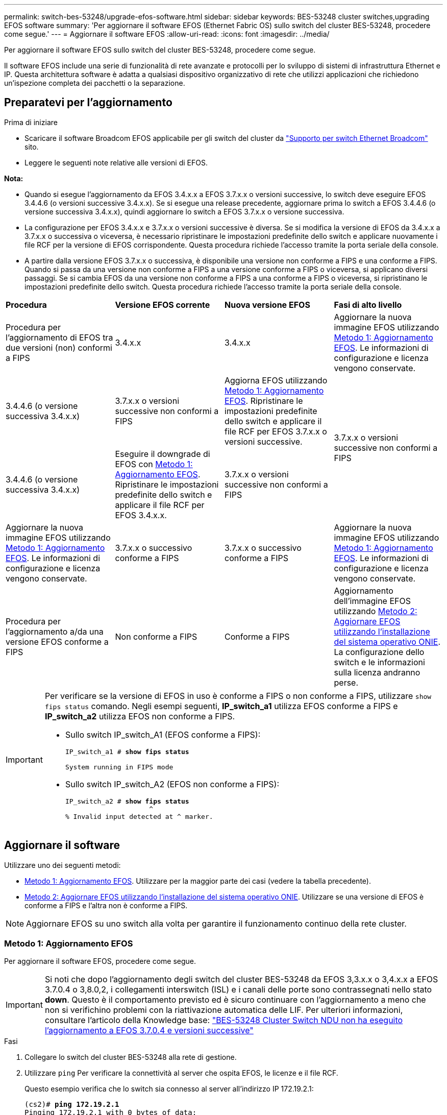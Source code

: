 ---
permalink: switch-bes-53248/upgrade-efos-software.html 
sidebar: sidebar 
keywords: BES-53248 cluster switches,upgrading EFOS software 
summary: 'Per aggiornare il software EFOS (Ethernet Fabric OS) sullo switch del cluster BES-53248, procedere come segue.' 
---
= Aggiornare il software EFOS
:allow-uri-read: 
:icons: font
:imagesdir: ../media/


[role="lead"]
Per aggiornare il software EFOS sullo switch del cluster BES-53248, procedere come segue.

Il software EFOS include una serie di funzionalità di rete avanzate e protocolli per lo sviluppo di sistemi di infrastruttura Ethernet e IP. Questa architettura software è adatta a qualsiasi dispositivo organizzativo di rete che utilizzi applicazioni che richiedono un'ispezione completa dei pacchetti o la separazione.



== Preparatevi per l'aggiornamento

.Prima di iniziare
* Scaricare il software Broadcom EFOS applicabile per gli switch del cluster da https://www.broadcom.com/support/bes-switch["Supporto per switch Ethernet Broadcom"^] sito.
* Leggere le seguenti note relative alle versioni di EFOS.


[]
====
*Nota:*

* Quando si esegue l'aggiornamento da EFOS 3.4.x.x a EFOS 3.7.x.x o versioni successive, lo switch deve eseguire EFOS 3.4.4.6 (o versioni successive 3.4.x.x). Se si esegue una release precedente, aggiornare prima lo switch a EFOS 3.4.4.6 (o versione successiva 3.4.x.x), quindi aggiornare lo switch a EFOS 3.7.x.x o versione successiva.
* La configurazione per EFOS 3.4.x.x e 3.7.x.x o versioni successive è diversa. Se si modifica la versione di EFOS da 3.4.x.x a 3.7.x.x o successiva o viceversa, è necessario ripristinare le impostazioni predefinite dello switch e applicare nuovamente i file RCF per la versione di EFOS corrispondente. Questa procedura richiede l'accesso tramite la porta seriale della console.
* A partire dalla versione EFOS 3.7.x.x o successiva, è disponibile una versione non conforme a FIPS e una conforme a FIPS. Quando si passa da una versione non conforme a FIPS a una versione conforme a FIPS o viceversa, si applicano diversi passaggi. Se si cambia EFOS da una versione non conforme a FIPS a una conforme a FIPS o viceversa, si ripristinano le impostazioni predefinite dello switch. Questa procedura richiede l'accesso tramite la porta seriale della console.


====
|===


| *Procedura* | *Versione EFOS corrente* | *Nuova versione EFOS* | *Fasi di alto livello* 


 a| 
Procedura per l'aggiornamento di EFOS tra due versioni (non) conformi a FIPS
 a| 
3.4.x.x
 a| 
3.4.x.x
 a| 
Aggiornare la nuova immagine EFOS utilizzando <<Metodo 1: Aggiornamento EFOS>>.
Le informazioni di configurazione e licenza vengono conservate.



 a| 
3.4.4.6 (o versione successiva 3.4.x.x)
 a| 
3.7.x.x o versioni successive non conformi a FIPS
 a| 
Aggiorna EFOS utilizzando <<Metodo 1: Aggiornamento EFOS>>.
Ripristinare le impostazioni predefinite dello switch e applicare il file RCF per EFOS 3.7.x.x o versioni successive.



.2+| 3.7.x.x o versioni successive non conformi a FIPS  a| 
3.4.4.6 (o versione successiva 3.4.x.x)
 a| 
Eseguire il downgrade di EFOS con <<Metodo 1: Aggiornamento EFOS>>.
Ripristinare le impostazioni predefinite dello switch e applicare il file RCF per EFOS 3.4.x.x.



 a| 
3.7.x.x o versioni successive non conformi a FIPS
 a| 
Aggiornare la nuova immagine EFOS utilizzando <<Metodo 1: Aggiornamento EFOS>>. Le informazioni di configurazione e licenza vengono conservate.



 a| 
3.7.x.x o successivo conforme a FIPS
 a| 
3.7.x.x o successivo conforme a FIPS
 a| 
Aggiornare la nuova immagine EFOS utilizzando <<Metodo 1: Aggiornamento EFOS>>.
Le informazioni di configurazione e licenza vengono conservate.



 a| 
Procedura per l'aggiornamento a/da una versione EFOS conforme a FIPS
 a| 
Non conforme a FIPS
 a| 
Conforme a FIPS
 a| 
Aggiornamento dell'immagine EFOS utilizzando <<Metodo 2: Aggiornare EFOS utilizzando l'installazione del sistema operativo ONIE>>. La configurazione dello switch e le informazioni sulla licenza andranno perse.



 a| 
Conforme a FIPS
 a| 
Non conforme a FIPS

|===
[IMPORTANT]
====
Per verificare se la versione di EFOS in uso è conforme a FIPS o non conforme a FIPS, utilizzare `show fips status` comando. Negli esempi seguenti, *IP_switch_a1* utilizza EFOS conforme a FIPS e *IP_switch_a2* utilizza EFOS non conforme a FIPS.

* Sullo switch IP_switch_A1 (EFOS conforme a FIPS):
+
[listing, subs="+quotes"]
----
IP_switch_a1 # *show fips status*

System running in FIPS mode
----
* Sullo switch IP_switch_A2 (EFOS non conforme a FIPS):
+
[listing, subs="+quotes"]
----
IP_switch_a2 # *show fips status*
                     ^
% Invalid input detected at ^ marker.
----


====


== Aggiornare il software

Utilizzare uno dei seguenti metodi:

* <<Metodo 1: Aggiornamento EFOS>>. Utilizzare per la maggior parte dei casi (vedere la tabella precedente).
* <<Metodo 2: Aggiornare EFOS utilizzando l'installazione del sistema operativo ONIE>>. Utilizzare se una versione di EFOS è conforme a FIPS e l'altra non è conforme a FIPS.



NOTE: Aggiornare EFOS su uno switch alla volta per garantire il funzionamento continuo della rete cluster.



=== Metodo 1: Aggiornamento EFOS

Per aggiornare il software EFOS, procedere come segue.


IMPORTANT: Si noti che dopo l'aggiornamento degli switch del cluster BES-53248 da EFOS 3,3.x.x o 3,4.x.x a EFOS 3.7.0.4 o 3,8.0,2, i collegamenti interswitch (ISL) e i canali delle porte sono contrassegnati nello stato *down*. Questo è il comportamento previsto ed è sicuro continuare con l'aggiornamento a meno che non si verifichino problemi con la riattivazione automatica delle LIF. Per ulteriori informazioni, consultare l'articolo della Knowledge base: https://kb.netapp.com/Advice_and_Troubleshooting/Data_Storage_Systems/Fabric%2C_Interconnect_and_Management_Switches/BES-53248_Cluster_Switch_NDU_failed_upgrade_to_EFOS_3.7.0.4_and_later["BES-53248 Cluster Switch NDU non ha eseguito l'aggiornamento a EFOS 3.7.0.4 e versioni successive"^]

.Fasi
. Collegare lo switch del cluster BES-53248 alla rete di gestione.
. Utilizzare `ping` Per verificare la connettività al server che ospita EFOS, le licenze e il file RCF.
+
Questo esempio verifica che lo switch sia connesso al server all'indirizzo IP 172.19.2.1:

+
[listing, subs="+quotes"]
----
(cs2)# *ping 172.19.2.1*
Pinging 172.19.2.1 with 0 bytes of data:

Reply From 172.19.2.1: icmp_seq = 0. time= 5910 usec.
----
. Disattiva l'autorevert sulle LIF del cluster.
+
[source, cli]
----
network interface modify -vserver Cluster -lif * -auto-revert false
----
. Visualizzare le immagini di avvio per la configurazione attiva e di backup:
+
`show bootvar`

+
.Mostra esempio
[%collapsible]
====
[listing, subs="+quotes"]
----
(cs2)# *show bootvar*

 Image Descriptions

 active :
 backup :

 Images currently available on Flash
--------------------------------------------------------------------
 unit      active      backup        current-active    next-active
--------------------------------------------------------------------
    1      3.7.0.4     3.4.4.6              3.7.0.4        3.7.0.4

----
====
. Scaricare il file immagine sullo switch.
+
Copiando il file immagine nell'immagine di backup, al riavvio tale immagine stabilisce la versione EFOS in esecuzione, completando l'aggiornamento.

+
[listing, subs="+quotes"]
----
(cs2)# *copy sftp://root@172.19.2.1//tmp/EFOS-3.10.0.3.stk backup*
Remote Password:********

Mode........................................... SFTP
Set Server IP.................................. 172.19.2.1
Path........................................... //tmp/
Filename....................................... EFOS-3.10.0.3.stk
Data Type...................................... Code
Destination Filename........................... backup

Management access will be blocked for the duration of the transfer
Are you sure you want to start? (y/n) *y*
SFTP Code transfer starting...


File transfer operation completed successfully.
----
. Visualizzare le immagini di avvio per la configurazione attiva e di backup:
+
`show bootvar`

+
.Mostra esempio
[%collapsible]
====
[listing, subs="+quotes"]
----
(cs2)# *show bootvar*

Image Descriptions

 active :
 backup :

 Images currently available on Flash
------------------------------------------------------------------
 unit      active      backup      current-active    next-active
------------------------------------------------------------------
    1      3.7.0.4    3.7.0.4             3.7.0.4       3.10.0.3
----
====
. Avviare il sistema dalla configurazione di backup:
+
`boot system backup`

+
[listing, subs="+quotes"]
----
(cs2)# *boot system backup*
Activating image backup ..
----
. Visualizzare le immagini di avvio per la configurazione attiva e di backup:
+
`show bootvar`

+
.Mostra esempio
[%collapsible]
====
[listing, subs="+quotes"]
----
(cs2)# *show bootvar*

Image Descriptions

 active :
 backup :

 Images currently available on Flash
------------------------------------------------------------------
 unit      active      backup      current-active    next-active
------------------------------------------------------------------
    1    3.10.0.3    3.10.0.3            3.10.0.3       3.10.0.3
----
====
. Salvare la configurazione in esecuzione nella configurazione di avvio:
+
`write memory`

+
.Mostra esempio
[%collapsible]
====
[listing, subs="+quotes"]
----
(cs2)# *write memory*
This operation may take a few minutes.

Management interfaces will not be available during this time.

Are you sure you want to save? (y/n) *y*

Config file 'startup-config' created successfully.
Configuration Saved!
----
====
. Riavviare lo switch:
+
`reload`

+
.Mostra esempio
[%collapsible]
====
[listing, subs="+quotes"]
----
(cs2)# *reload*

The system has unsaved changes.
Would you like to save them now? (y/n) *y*

Config file 'startup-config' created successfully.
Configuration Saved!
System will now restart!
----
====
. Effettuare nuovamente l'accesso e verificare la nuova versione del software EFOS:
+
`show version`

+
.Mostra esempio
[%collapsible]
====
[listing, subs="+quotes"]
----
(cs2)# *show version*

Switch: 1

System Description............................. BES-53248A1, 3.10.0.3, Linux 4.4.211-28a6fe76, 2016.05.00.04
Machine Type................................... BES-53248A1,
Machine Model.................................. BES-53248
Serial Number.................................. QTFCU38260023
Maintenance Level.............................. A
Manufacturer................................... 0xbc00
Burned In MAC Address.......................... D8:C4:97:71:0F:40
Software Version............................... 3.10.0.3
Operating System............................... Linux 4.4.211-28a6fe76
Network Processing Device...................... BCM56873_A0
CPLD Version................................... 0xff040c03

Additional Packages............................ BGP-4
...............................................	QOS
...............................................	Multicast
............................................... IPv6
............................................... Routing
............................................... Data Center
............................................... OpEN API
............................................... Prototype Open API
----
====
. Ripetere i passi da 5 a 11 sull'interruttore CS1.
. Abilitare il ripristino automatico sulle LIF del cluster.
+
[source, cli]
----
network interface modify -vserver Cluster -lif * -auto-revert true
----
. Verificare che le LIF del cluster siano tornate alla porta home:
+
[source, cli]
----
network interface show -role Cluster
----
+
Per ulteriori dettagli, vedere link:https://docs.netapp.com/us-en/ontap/networking/revert_a_lif_to_its_home_port.html["Ripristinare la porta home di un LIF"].





=== Metodo 2: Aggiornare EFOS utilizzando l'installazione del sistema operativo ONIE

Se una versione di EFOS è conforme a FIPS e l'altra non è conforme a FIPS, eseguire le seguenti operazioni. Questi passaggi possono essere utilizzati per aggiornare l'immagine EFOS 3,7.x.x non conforme a FIPS o FIPS da ONIE in caso di mancato avvio dello switch.


NOTE: Questa funzionalità è disponibile solo per EFOS 3.7.x.x o versioni successive non conformi a FIPS.


CAUTION: Se si aggiorna EFOS utilizzando l'installazione ONIE OS, la configurazione viene ripristinata ai valori predefiniti e le licenze vengono eliminate. È necessario impostare lo switch e installare le licenze e un RCF supportato per riportare lo switch al normale funzionamento.

.Fasi
. Disattiva l'autorevert sulle LIF del cluster.
+
[source, cli]
----
network interface modify -vserver Cluster -lif * -auto-revert false
----
. Avviare lo switch in modalità di installazione ONIE.
+
Durante l'avvio, selezionare ONIE quando viene visualizzato il prompt:

+
[listing]
----
+--------------------------------------------------------------------+
|EFOS                                                                |
|*ONIE                                                               |
|                                                                    |
|                                                                    |
|                                                                    |
|                                                                    |
|                                                                    |
|                                                                    |
|                                                                    |
|                                                                    |
|                                                                    |
|                                                                    |
+--------------------------------------------------------------------+
----
+
Dopo aver selezionato *ONIE*, lo switch si carica e presenta diverse opzioni. Selezionare *Installa sistema operativo*.

+
[listing]
----
+--------------------------------------------------------------------+
|*ONIE: Install OS                                                   |
| ONIE: Rescue                                                       |
| ONIE: Uninstall OS                                                 |
| ONIE: Update ONIE                                                  |
| ONIE: Embed ONIE                                                   |
| DIAG: Diagnostic Mode                                              |
| DIAG: Burn-In Mode                                                 |
|                                                                    |
|                                                                    |
|                                                                    |
|                                                                    |
|                                                                    |
+--------------------------------------------------------------------+
----
+
Lo switch si avvia in modalità di installazione ONIE.

. Interrompere il rilevamento ONIE e configurare l'interfaccia Ethernet.
+
Quando viene visualizzato il seguente messaggio, premere *Invio* per richiamare la console ONIE:

+
[listing]
----
Please press Enter to activate this console. Info: eth0:  Checking link... up.
 ONIE:/ #
----
+

NOTE: Il rilevamento ONIE continua e i messaggi vengono stampati sulla console.

+
[listing]
----
Stop the ONIE discovery
ONIE:/ # onie-discovery-stop
discover: installer mode detected.
Stopping: discover... done.
ONIE:/ #
----
. Configurare l'interfaccia Ethernet e aggiungere il percorso utilizzando `ifconfig eth0 <ipAddress> netmask <netmask> up` e. `route add default gw <gatewayAddress>`
+
[listing]
----
ONIE:/ # ifconfig eth0 10.10.10.10 netmask 255.255.255.0 up
ONIE:/ # route add default gw 10.10.10.1
----
. Verificare che il server che ospita il file di installazione ONIE sia raggiungibile:
+
`ping`

+
.Mostra esempio
[%collapsible]
====
[listing]
----
ONIE:/ # ping 50.50.50.50
PING 50.50.50.50 (50.50.50.50): 56 data bytes
64 bytes from 50.50.50.50: seq=0 ttl=255 time=0.429 ms
64 bytes from 50.50.50.50: seq=1 ttl=255 time=0.595 ms
64 bytes from 50.50.50.50: seq=2 ttl=255 time=0.369 ms
^C
--- 50.50.50.50 ping statistics ---
3 packets transmitted, 3 packets received, 0% packet loss
round-trip min/avg/max = 0.369/0.464/0.595 ms
ONIE:/ #
----
====
. Installare il nuovo software dello switch:
+
`ONIE:/ # onie-nos-install http://50.50.50.50/Software/onie-installer-x86_64`

+
.Mostra esempio
[%collapsible]
====
[listing]
----
ONIE:/ # onie-nos-install http://50.50.50.50/Software/onie-installer-x86_64
discover: installer mode detected.
Stopping: discover... done.
Info: Fetching http://50.50.50.50/Software/onie-installer-3.7.0.4 ...
Connecting to 50.50.50.50 (50.50.50.50:80)
installer            100% |*******************************| 48841k  0:00:00 ETA
ONIE: Executing installer: http://50.50.50.50/Software/onie-installer-3.7.0.4
Verifying image checksum ... OK.
Preparing image archive ... OK.
----
====
+
Il software installa e riavvia lo switch. Lasciare che lo switch si riavvii normalmente nella nuova versione di EFOS.

. Verificare che il nuovo software dello switch sia installato:
+
`show bootvar`

+
.Mostra esempio
[%collapsible]
====
[listing, subs="+quotes"]
----
(cs2)# *show bootvar*
Image Descriptions
active :
backup :
Images currently available on Flash
---- 	----------- -------- --------------- ------------
unit 	active 	    backup   current-active  next-active
---- 	----------- -------- --------------- ------------
   1    3.7.0.4     3.7.0.4  3.7.0.4         3.10.0.3
(cs2) #
----
====
. Completare l'installazione. Lo switch viene riavviato senza alcuna configurazione applicata e viene ripristinato i valori predefiniti. Completare i seguenti passaggi per riconfigurare l'interruttore:
+
.. link:configure-licenses.html["Installare le licenze"]
.. link:configure-install-rcf.html["Installare RCF"]
.. link:configure-ssh.html["Abilitare SSH"]
.. link:CSHM_log_collection.html["Abilitare la raccolta dei log"]
.. link:CSHM_snmpv3.html["Configurare SNMPv3 per il monitoraggio"]


. Ripetere i passi da 2 a 8 sull'interruttore CS1.
. Abilitare il ripristino automatico sulle LIF del cluster.
+
[source, cli]
----
network interface modify -vserver Cluster -lif * -auto-revert true
----
. Verificare che le LIF del cluster siano tornate alla porta home:
+
[source, cli]
----
network interface show -role Cluster
----
+
Per ulteriori dettagli, vedere link:https://docs.netapp.com/us-en/ontap/networking/revert_a_lif_to_its_home_port.html["Ripristinare la porta home di un LIF"].


